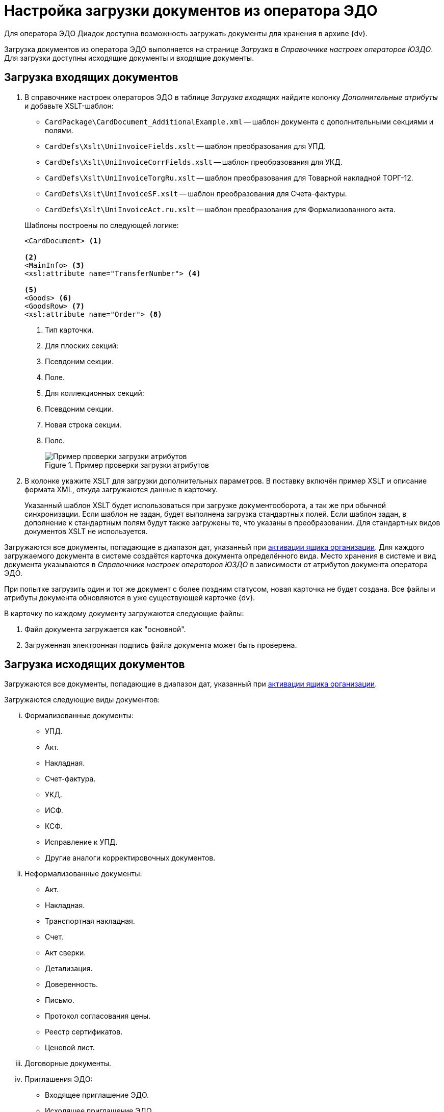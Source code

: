 = Настройка загрузки документов из оператора ЭДО

Для оператора ЭДО Диадок доступна возможность загружать документы для хранения в архиве {dv}.

Загрузка документов из оператора ЭДО выполняется на странице _Загрузка_ в _Справочнике настроек операторов ЮЗДО_. Для загрузки доступны исходящие документы и входящие документы.

[#incoming]
== Загрузка входящих документов

. В справочнике настроек операторов ЭДО в таблице _Загрузка входящих_ найдите колонку _Дополнительные атрибуты_ и добавьте XSLT-шаблон:
+
--
* `CardPackage\CardDocument_AdditionalExample.xml` -- шаблон документа с дополнительными секциями и полями.
* `CardDefs\Xslt\UniInvoiceFields.xslt` -- шаблон преобразования для УПД.
* `CardDefs\Xslt\UniInvoiceCorrFields.xslt` -- шаблон преобразования для УКД.
* `CardDefs\Xslt\UniInvoiceTorgRu.xslt` -- шаблон преобразования для Товарной накладной ТОРГ-12.
* `CardDefs\Xslt\UniInvoiceSF.xslt` -- шаблон преобразования для Счета-фактуры.
* `CardDefs\Xslt\UniInvoiceAct.ru.xslt` -- шаблон преобразования для Формализованного акта.
--
+
.Шаблоны построены по следующей логике:
[source,xml]
----
<CardDocument> <.>

<.>
<MainInfo> <.>
<xsl:attribute name="TransferNumber"> <.>

<.>
<Goods> <.>
<GoodsRow> <.>
<xsl:attribute name="Order"> <.>
----
<.> Тип карточки.
<.> Для плоских секций:
<.> Псевдоним секции.
<.> Поле.
<.> Для коллекционных секций:
<.> Псевдоним секции.
<.> Новая строка секции.
<.> Поле.
+
.Пример проверки загрузки атрибутов
image::attributes-check.png[Пример проверки загрузки атрибутов]
+
. В колонке укажите XSLT для загрузки дополнительных параметров. В поставку включён пример XSLT и описание формата XML, откуда загружаются данные в карточку.
+
Указанный шаблон XSLT будет использоваться при загрузке документооборота, а так же при обычной синхронизации. Если шаблон не задан, будет выполнена загрузка стандартных полей. Если шаблон задан, в дополнение к стандартным полям будут также загружены те, что указаны в преобразовании. Для стандартных видов документов XSLT не используется.

Загружаются все документы, попадающие в диапазон дат, указанный при xref:configure-directory.adoc#activate-box[активации ящика организации]. Для каждого загружаемого документа в системе создаётся карточка документа определённого вида. Место хранения в системе и вид документа указываются в _Справочнике настроек операторов ЮЗДО_ в зависимости от атрибутов документа оператора ЭДО.

При попытке загрузить один и тот же документ с более поздним статусом, новая карточка не будет создана. Все файлы и атрибуты документа обновляются в уже существующей карточке {dv}.

.В карточку по каждому документу загружаются следующие файлы:
. Файл документа загружается как "основной".
. Загруженная электронная подпись файла документа может быть проверена.

[#outgoing]
== Загрузка исходящих документов

Загружаются все документы, попадающие в диапазон дат, указанный при xref:configure-directory.adoc#activate-box[активации ящика организации].

[lowerroman]
.Загружаются следующие виды документов:
. Формализованные документы:
+
* УПД.
* Акт.
* Накладная.
* Счет-фактура.
* УКД.
* ИСФ.
* КСФ.
* Исправление к УПД.
* Другие аналоги корректировочных документов.
+
. Неформализованные документы:
+
* Акт.
* Накладная.
* Транспортная накладная.
* Счет.
* Акт сверки.
* Детализация.
* Доверенность.
* Письмо.
* Протокол согласования цены.
* Реестр сертификатов.
* Ценовой лист.
+
. Договорные документы.
. Приглашения ЭДО:
+
* Входящее приглашение ЭДО.
* Исходящее приглашение ЭДО.

.Чтобы загрузить исходящие документы:
. Выберите _Имя класса компонента создания_.
+
По умолчанию колонка не содержит настройки, необходимо самостоятельно добавить те виды, которые требуется загружать. В качестве примера можно использовать настройки для входящих документов.
+
.По умолчанию это:
* `DocsVision.Edi.Runtime.BackOffice.OutgoingDocumentCreator` для неформализованных документов.
* `DocsVision.Edi.Runtime.UniversalDocument.SellerInvoice820Creator` для УПД 820.
* `DocsVision.Edi.Runtime.UniversalDocument.SellerInvoiceCreator` для УПД старого формата.
* `DocsVision.Edi.Runtime.BackOffice.InvitationDataReader` для приглашений к обмену ЭДО.
+
При добавлении двух видов "Исходящее приглашение к обмену" и "Входящее приглашение к обмену" нужно в блоке "Отправка" прописать оба вида, а в блоке "получение" только входящий:
+
. В таблице _Загрузка исходящих_ найдите колонку _Дополнительные атрибуты_ и добавьте XSLT шаблон по аналогии с входящими документами. В папке инсталляции это шаблон `CardDefs\Xslt\UniInvoiceFields.xslt`.
. Чтобы использовать существующие виды документов, а не делать новые сразу после загрузки, для состояния УПД `SignedAndSent` можно использовать стандартный шаблон.
+
Для собственных видов в шаблоне необходимо прописать следующий ID состояния `BuiltInStateId = "80F6D41E-379C-44EB-B858-8A9CB1CC15F5"` самостоятельно. Допускается, например, сделать вид документа с начальным состоянием `Загружен` и переходами в остальные состояния. В таком случае состояние `Подготавливается` будет отсутствовать.

Загрузку документов выполняет БП `CardPackage\LoadOutgoingDocuments.xml`. Для входящих документов используется `CardPackage\LoadIncomingDocuments.xml`. Процедуру загрузки можно вызвать кодом. Для входящих и исходящих приглашейний ЭДО используется `CardPackage\ReceiveEdiInvitations.xml`, `CardPackage\SendEdiInvitations.xml` соответственно.
